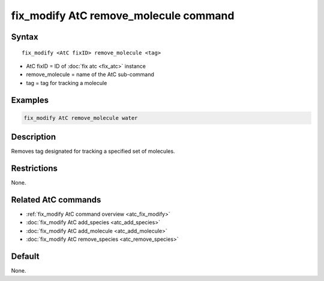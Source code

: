 .. index:: fix_modify AtC remove_molecule

fix_modify AtC remove_molecule command
======================================

Syntax
""""""

.. parsed-literal::

   fix_modify <AtC fixID> remove_molecule <tag>

* AtC fixID = ID of :doc:`fix atc <fix_atc>` instance
* remove_molecule = name of the AtC sub-command
* tag = tag for tracking a molecule

Examples
""""""""

.. code-block:: LAMMPS

   fix_modify AtC remove_molecule water

Description
"""""""""""

Removes tag designated for tracking a specified set of molecules.

Restrictions
""""""""""""

None.

Related AtC commands
""""""""""""""""""""

- :ref:`fix_modify AtC command overview <atc_fix_modify>`
- :doc:`fix_modify AtC add_species <atc_add_species>`
- :doc:`fix_modify AtC add_molecule <atc_add_molecule>`
- :doc:`fix_modify AtC remove_species <atc_remove_species>`

Default
"""""""

None.
